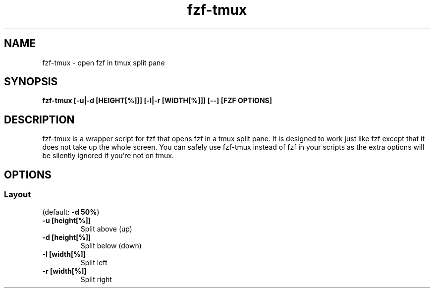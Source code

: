 .ig
The MIT License (MIT)

Copyright (c) 2017 Junegunn Choi

Permission is hereby granted, free of charge, to any person obtaining a copy
of this software and associated documentation files (the "Software"), to deal
in the Software without restriction, including without limitation the rights
to use, copy, modify, merge, publish, distribute, sublicense, and/or sell
copies of the Software, and to permit persons to whom the Software is
furnished to do so, subject to the following conditions:

The above copyright notice and this permission notice shall be included in
all copies or substantial portions of the Software.

THE SOFTWARE IS PROVIDED "AS IS", WITHOUT WARRANTY OF ANY KIND, EXPRESS OR
IMPLIED, INCLUDING BUT NOT LIMITED TO THE WARRANTIES OF MERCHANTABILITY,
FITNESS FOR A PARTICULAR PURPOSE AND NONINFRINGEMENT. IN NO EVENT SHALL THE
AUTHORS OR COPYRIGHT HOLDERS BE LIABLE FOR ANY CLAIM, DAMAGES OR OTHER
LIABILITY, WHETHER IN AN ACTION OF CONTRACT, TORT OR OTHERWISE, ARISING FROM,
OUT OF OR IN CONNECTION WITH THE SOFTWARE OR THE USE OR OTHER DEALINGS IN
THE SOFTWARE.
..
.TH fzf-tmux 1 "Oct 2017" "fzf 0.17.1" "fzf-tmux - open fzf in tmux split pane"

.SH NAME
fzf-tmux - open fzf in tmux split pane

.SH SYNOPSIS
.B fzf-tmux [-u|-d [HEIGHT[%]]] [-l|-r [WIDTH[%]]] [--] [FZF OPTIONS]

.SH DESCRIPTION
fzf-tmux is a wrapper script for fzf that opens fzf in a tmux split pane. It is
designed to work just like fzf except that it does not take up the whole
screen. You can safely use fzf-tmux instead of fzf in your scripts as the extra
options will be silently ignored if you're not on tmux.

.SH OPTIONS
.SS Layout

(default: \fB-d 50%\fR)

.TP
.B "-u [height[%]]"
Split above (up)
.TP
.B "-d [height[%]]"
Split below (down)
.TP
.B "-l [width[%]]"
Split left
.TP
.B "-r [width[%]]"
Split right
